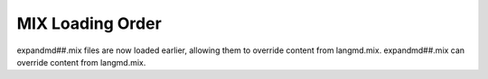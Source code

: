 MIX Loading Order
~~~~~~~~~~~~~~~~~

expandmd##.mix files are now loaded earlier, allowing them to override
content from langmd.mix. expandmd##.mix can override content from
langmd.mix.

.. versionadded:: 0.1
